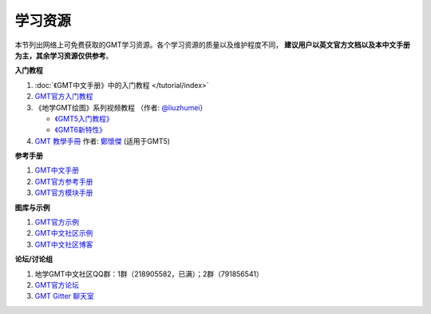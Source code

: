 学习资源
========

本节列出网络上可免费获取的GMT学习资源。各个学习资源的质量以及维护程度不同，
**建议用户以英文官方文档以及本中文手册为主，其余学习资源仅供参考**\ 。

**入门教程**

#. :doc:`《GMT中文手册》中的入门教程 </tutorial/index>`
#. `GMT官方入门教程 <https://docs.generic-mapping-tools.org/6.1/tutorial.html>`_
#. 《地学GMT绘图》系列视频教程 （作者: `@liuzhumei <https://github.com/liuzhumei>`_\ ）

   - `《GMT5入门教程》 <https://www.bilibili.com/video/av74087421>`_
   - `《GMT6新特性》 <https://www.bilibili.com/video/av73835957>`_

#. `GMT 教學手冊 <http://gmt-tutorials.org/>`_ 作者: `鄭懷傑 <https://github.com/whyjz>`_ (适用于GMT5)

**参考手册**

#. `GMT中文手册 <https://docs.gmt-china.org/>`_
#. `GMT官方参考手册 <https://docs.generic-mapping-tools.org/6.1/cookbook.html>`_
#. `GMT官方模块手册 <https://docs.generic-mapping-tools.org/6.1/modules.html>`_

**图库与示例**

#. `GMT官方示例 <https://docs.generic-mapping-tools.org/6.1/gallery.html>`_
#. `GMT中文社区示例 <https://gmt-china.org/gallery/>`_
#. `GMT中文社区博客 <https://gmt-china.org/blog/>`_

**论坛/讨论组**

#. 地学GMT中文社区QQ群：1群（218905582，已满）；2群（791856541）
#. `GMT官方论坛 <https://forum.generic-mapping-tools.org/>`_
#. `GMT Gitter 聊天室 <https://gitter.im/GenericMappingTools>`_
